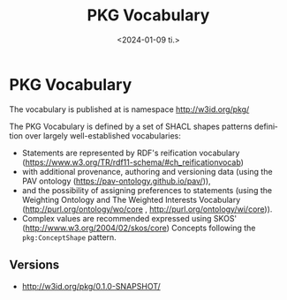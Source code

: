 * PKG Vocabulary

The vocabulary is published at is namespace http://w3id.org/pkg/

The PKG Vocabulary is defined by a set of SHACL shapes patterns definition over largely well-established vocabularies:
 - Statements are represented by RDF's reification vocabulary (https://www.w3.org/TR/rdf11-schema/#ch_reificationvocab)
 - with additional provenance, authoring and versioning data (using the PAV ontology (https://pav-ontology.github.io/pav/)),
 - and the possibility of assigning preferences to statements (using the Weighting Ontology and The Weighted Interests Vocabulary (http://purl.org/ontology/wo/core , http://purl.org/ontology/wi/core)).
 - Complex values are recommended expressed using SKOS' (http://www.w3.org/2004/02/skos/core) Concepts following the ~pkg:ConceptShape~ pattern.

** Examples
*** "I dislike all movies with the actor Tom Cruise"

#+NAME: example1-tom-cruise
#+BEGIN_SRC ttl
@prefix my:   <http://example.com/my> .

_:st1 a rdf:Statement ;

  ## CONTENT

  ## The original textual statement in full.

  dc:description
    "I dislike all movies with the actor Tom Cruise."@en ;

  ## The statement is split into a subject, predicate and object.

  ## Here, my:I  represents the owner of the PKG.

  rdf:subject
    my:I ;

  ## No readily available IRI for "dislike" was found, so we represent
  ## this as a skos:Concept where the term(s) that represent the
  ## meaning of the concept should be included as a textual
  ## description using `dc:description`.

  rdf:predicate [ a skos:Concept ; dc:description "dislike" ] ;

  ## Complex statements are also typically represented using
  ## skos:Concept, which can be additionally related to other concepts
  ## using the SKOS properties: skos:related, skos:broader,
  ## skos:narrower --- or other applicable properties.

  rdf:object
    [
      a skos:Concept ; dc:description "All movies with the actor Tom Cruise" ;
	skos:related <https://schema.org/actor>, <http://dbpedia.org/resource/Tom_Cruise> ;
        skos:broader <https://schema.org/Movie> ; 
    ] ;

  ## LOGGING

  # Who made the original statement?

  pav:authoredBy
    my:I ;

  # Who created this representation of the statement?

  pav:createdBy
    my:I ;

  # Who helped in further describing/analysing the statement?

  # pav:curatedBy

  # When was the original statement made/expressed/uttered?

  pav:authoredOn
    "2023-12-15T21:12:40"^^xsd:dateTime ;

  # When this representation was made?

  pav:createdOn
    "2023-12-15T21:12:40"^^xsd:dateTime ;

  # Where was this representation was made?

  pav:createdAt
    [ a geo:Point ;
      geo:lat 45.201 ;
      geo:long 10.128
    ] 
.

  ## FURTHER ANALYSIS
  ## A statement may be analysed in more details in terms of preference disclose.
  ## In our example, it is possible to derive I's negative preference towards Tom Cruise.
  my:I wi:preference [
    pav:derivedFrom _:st1 ;
    wi:topic <http://dbpedia.org/resource/Tom_Cruise> ;
    wo:weight [ 
      wo:weight_value -1.0 ;
      wo:scale pkg:StandardScale
    ]
  ]
.

#+END_SRC


#+BEGIN_SRC ttl :tangle example/ex1.ttl :noweb strip-export :exports none :mkdirp yes
<<prefixes>>
<<example1-tom-cruise>>
#+END_SRC

** Vocabulary
*** Metadata

#+NAME: voc-metadata
#+BEGIN_SRC ttl
pkg:PKGVocabulary a owl:Ontology ;
    dc:title "Personal Knowledge Graph (PKG) Vocabulary" ;

    vann:preferredNamespacePrefix "pkg" ;
    vann:preferredNamespaceUri "http://w3id.org/pkg/" ;

    #owl:priorVersion
    owl:versionIRI <> ;
    owl:versionInfo "0.1.0-SNAPSHOT" ;

    dcat:distribution
       [ dc:format <https://www.iana.org/assignments/media-types/text/turtle> ;
	 dcat:downloadURL <pkg-vocabulary.shacl.ttl> ] ;
    #   [ dc:format <https://www.iana.org/assignments/media-types/application/ld+json> ;
    #     dcat:downloadURL <....json> ]


    doap:repository <https://github.com/iai-group/pkg-vocabulary> ;

    dc:creator "Martin G. Skjæveland" ;
    dc:contributor "Krisztian Balog", "Nolwenn Bernard" ;

    dc:created "2024-01-04" ;
    #dc:issued "2023-10-23" ;
    #dc:modified "2023-09-26" ;

    dc:abstract """

The PKG Vocabulary defines a pattern for expressing reified statements
that may be annotated with provenance data. The vocabulary is designed
to express facts and statements for personal knowledge graphs
(PKGs), that is, facts and statements where personalisation data, e.g.,
who made the statement, who the statement is about, is at the core.

Statements are represented by
[RDF's reification vocabulary](https://www.w3.org/TR/rdf11-schema/#ch_reificationvocab)
with additional provenance, authoring and versioning data (using the
[PAV ontology](https://pav-ontology.github.io/pav/)),
and the possibility of assigning preferences to statements (using the
[Weighting Ontology](http://purl.org/ontology/wo/core)). Complex values are
recommended expressed using SKOS' `Concepts` following the `pkg:ConceptShape` pattern.

""" ;
#+END_SRC

*** SHACL shape patterns
**** Statement

#+NAME: voc-shacl-pattern-statement
#+BEGIN_SRC ttl
pkg:StatementShape a sh:NodeShape ;

  sh:targetClass rdf:Statement ;

  # skos:definition """ """ ;
  # skos:changeNote
  skos:example <example/ex1.ttl> ;
  sh:order 1;
  sh:property

    # Logging
    [ sh:path pav:authoredBy ; sh:minCount 0 ;
	sh:name "Authored by" ; sh:order 3.1 ;
	sh:description "Who made the original statement?" ] ,

    [ sh:path pav:createdBy ; sh:minCount 0 ;
	sh:name "Created by" ; sh:order 3.2 ;
	sh:description "Who made this representation of the statement?" ] ,

    [ sh:path pav:curatedBy ; sh:minCount 0 ;
	sh:name "Created by" ; sh:order 3.3 ;
	sh:description "Who helped in further describing or analysing this representation of the statement?" ] ,

    [ sh:path pav:authoredOn ; sh:minCount 0 ; sh:maxCount 1 ;
	sh:name "Authored on" ; sh:order 3.4 ;
	sh:datatype xsd:dateTime ;
	sh:description "The timestamp when the statement was made." ] ,

    [ sh:path pav:createdOn ; sh:minCount 0 ; sh:maxCount 1 ;
	sh:name "Authored on" ; sh:order 3.5 ;
	sh:datatype xsd:dateTime ;
	sh:description "The timestamp when this representation of the statement was made." ] ,

    [ sh:path pav:createdAt ; sh:minCount 0 ;
	sh:name "Authored on" ; sh:order 3.6 ;
	sh:description "The location where this representation of the statement was made." ] ,

    # content

    [ sh:path dc:description ; sh:minCount 1 ; sh:maxCount 1 ; sh:nodeKind sh:Literal ;
	sh:name "Description" ; sh:order 1.1 ;
	sh:description "The original textual statement in full." ] ,

    [ sh:path rdf:subject ; sh:minCount 1 ; sh:maxCount 1 ; sh:nodeKind sh:BlankNodeOrIRI ; sh:node pkg:StatementValueShape ;
	sh:name "Subject" ; sh:order 1.2 ;
	sh:description """The subject of the statement.
	Typically who or what that is performing the action of the statement.
	The first value of the elements in a RDF triple representation.""" ] ,

    [ sh:path rdf:predicate ; sh:minCount 1 ; sh:maxCount 1 ; sh:nodeKind sh:BlankNodeOrIRI ; sh:node pkg:StatementValueShape ;
	sh:name "Predicate" ; sh:order 1.3 ;
	sh:description """The predicate of the statement.
	Typically the action of the statement.
	The second value of the elements in a RDF triple representation.""" ] ,

    [ sh:path rdf:object ; sh:minCount 1 ; sh:maxCount 1 ; sh:node pkg:StatementValueShape ;
	sh:name "Object" ; sh:order 1.4 ;
	sh:description """The object of the statement.
	Typically the receiver of the statements' action.
	The third value of the elements in a RDF triple representation.""" ] ,

    # weight

    [ sh:path wo:weigth ; sh:minCount 0 ; sh:maxCount 1 ; sh:node pkg:WeightShape ;
	sh:name "Weigth" ; sh:order 2.1 ;
	sh:description """
	""" ]
.

#+END_SRC

**** Statement value

#+NAME: voc-shacl-pattern-statementvalue
#+BEGIN_SRC ttl
pkg:StatementValueShape a sh:NodeShape ;
  sh:targetObjectsOf rdf:subject, rdf:predicate, rdf:object ;
  sh:order 2;
  rdfs:comment """
The subject, predicate and object of a statement can be given as a
single IRI or literal, e.g., ex:JurassicPark or 'Tom Hanks', as long
as this respects the RDF grammar, e.g., literals should only appear as
objects. In case the value may not be identified by a single concrete
IRI or literal, the value can be expressed as a skos:Concept, in
particular for cases where the value represents a complex value, e.g.,
'all the flowers in my garden'.
"""

.
#+END_SRC

**** Concept

#+NAME: voc-shacl-pattern-concept
#+BEGIN_SRC ttl

pkg:ConceptShape a sh:NodeShape ;
  sh:targetClass skos:Concept ;
  sh:order 3;
  sh:property

  [ sh:path dc:description ; sh:minCount 1 ; sh:maxCount 1; sh:nodeKind sh:Literal ;
      sh:name "Description" ; sh:order 1.1 ;
      sh:description "The textual support in the original statement for this concept." ] ,

  [ sh:path [ sh:alternativePath ( skos:related skos:narrower skos:broader ) ] ; sh:minCount 0 ;
      sh:name "Related concepts" ; sh:order 1.2 ;
      sh:description """
Any things or concepts related to this concept. Use this relation for
linking identified named entities to this concept. For
non-hierarchically related things or concepts, use skos:related. For
hierarchically related things or concepts, use skos:narrower or
skos:broader.
""" ]

.

#+END_SRC

**** Preference

#+NAME: voc-shacl-pattern-preference
#+BEGIN_SRC ttl
pkg:PreferenceShape a sh:NodeShape ;
   rdfs:comment "Preference is used to express the sentiment of the Subject of the statement toward its Object. The sentiment is represented as a bounded weight, e.g., like is 1 and dislike is -1." ;
  sh:order 4;
  sh:targetObjectsOf wi:preference ;
  sh:property
  [ sh:path wi:topic ; sh:minCount 1 ;
    sh:name "Preference topic" ; sh:description "The topic of the preference." ;
    sh:order 1 ;
  ] ,
  [ sh:path wo:weight ; sh:minCount 1 ; sh:maxCount 1 ;
    sh:name "Weigth value" ; sh:description "The specific value of a weight." ;
    sh:order 2 ;
  ] ,
  [ sh:path pav:derivedFrom ; sh:minCount 0 ; sh:node pkg:StatementShape ;
    sh:name "Weigth scale" ; sh:description "The statement from which the preference was derived." ;
    sh:order 3 ;
  ] .
#+END_SRC

**** Weight

#+NAME: voc-shacl-pattern-weight
#+BEGIN_SRC ttl
pkg:WeightShape a sh:NodeShape ;
  sh:order 5;
  sh:targetObjectsOf wo:weight ;
  sh:property
  [ sh:path wo:weight_value ; sh:minCount 1 ; sh:maxCount 1 ; sh:datatype xsd:decimal ;
    sh:name "Weight value" ; sh:description "The maximum value of this scale" ;
    sh:order 1
  ] ,
  [ sh:path wo:scale ; sh:minCount 1 ; sh:maxCount 1 ; sh:node pkg:WeightScaleShape ;
    sh:name "Min weight" ; sh:description "The minimum value of this scale" ;
    sh:order 2
  ] 
.
#+END_SRC


**** Weight scale

#+NAME: voc-shacl-pattern-weight-scale
#+BEGIN_SRC ttl
pkg:WeightScaleShape a sh:NodeShape ;
  sh:order 5;
  sh:targetClass wo:Scale ;
  sh:property
  [ sh:path wo:max_weigth ; sh:minCount 1 ; sh:maxCount 1 ; sh:datatype xsd:decimal ;
    sh:name "Max weight" ; sh:description "The maximum value of this scale" ;
    sh:order 2
  ] ,
  [ sh:path wo:min_weigth ; sh:minCount 1 ; sh:maxCount 1 ; sh:datatype xsd:decimal ;
    sh:name "Min weight" ; sh:description "The minimum value of this scale" ;
    sh:order 1
  ] ,
  [ sh:path wo:step_size  ; sh:minCount 0 ; sh:maxCount 1 ; sh:datatype xsd:decimal ;
    sh:name "Step size" ; sh:description "The step size of this scale. Values should be a multiple of this step size offset from the minimum weight." ;
    sh:order 3
  ]
.
#+END_SRC


*** Terms

#+NAME: voc-terms-standardscale
#+BEGIN_SRC ttl
pkg:StandardScale a wo:Scale ;
  dc:description "A standard scale from -1 to 1 with 0.1 steps.";
  wo:max_weigth  1.0 ;
  wo:min_weigth -1.0 ;
  wo:step_size   0.1 .
#+END_SRC

*** tangle                                                         :noexport:

#+BEGIN_SRC ttl :tangle pkg-vocabulary.shacl.ttl :noweb strip-export
<<prefixes>>

@base <http://w3id.org/pkg/0.1.0-SNAPSHOT/> .

<<voc-metadata>>

dc:description """

### Example 1

This example demonstrates how the statement "I dislike all movies with
the actor Tom Cruise." is represented using the vocabulary. The
statement is expressed/uttered by the owner of the PKG, represented by
the IRI `my:I`. The example includes comments inline.

```
<<example1-tom-cruise>>
```

"""
 ;

#skos:changeNote .

.


###
### SHACL SHAPES
###

<<voc-shacl-pattern-statement>>
<<voc-shacl-pattern-statementvalue>>
<<voc-shacl-pattern-concept>>
<<voc-shacl-pattern-preference>>
<<voc-shacl-pattern-weight>>
<<voc-shacl-pattern-weight-scale>>

###
### VOCABULARY TERMS
###

<<voc-terms-standardscale>>

#+END_SRC


** Prefixes

#+NAME: prefixes
#+BEGIN_SRC ttl
@prefix dc:    <http://purl.org/dc/terms/> .
@prefix dcat:  <http://www.w3.org/ns/dcat#> .
@prefix doap:  <http://usefulinc.com/ns/doap#> .
@prefix event: <http://purl.org/NET/c4dm/event.owl#> .
@prefix ex:    <http://example.com#> .
@prefix foaf:  <http://xmlns.com/foaf/0.1/> .
@prefix geo:   <http://www.w3.org/2003/01/geo/wgs84_pos#> .
@prefix owl:   <http://www.w3.org/2002/07/owl#> .
@prefix pav:   <http://purl.org/pav/> .
@prefix rdf:   <http://www.w3.org/1999/02/22-rdf-syntax-ns#> .
@prefix rdfs:  <http://www.w3.org/2000/01/rdf-schema#> .
@prefix sh:    <http://www.w3.org/ns/shacl#> .
@prefix skos:  <http://www.w3.org/2004/02/skos/core#> .
@prefix vann:  <http://purl.org/vocab/vann/> .
@prefix vs:    <http://www.w3.org/2003/06/sw-vocab-status/ns#> .
@prefix xsd:   <http://www.w3.org/2001/XMLSchema#> .
@prefix wi:    <http://purl.org/ontology/wi/core#> .
@prefix wo:    <http://purl.org/ontology/wo/core#> .

@prefix pkg:   <http://w3id.org/pkg/> .
#+END_SRC


** Versions                                                           :index:

 - http://w3id.org/pkg/0.1.0-SNAPSHOT/

** org-mode setup
#+OPTIONS: ':nil *:t -:t ::t <:t H:3 \n:nil ^:t arch:headline
#+OPTIONS: author:nil broken-links:nil c:nil creator:nil
#+OPTIONS: d:(not "LOGBOOK") date:nil e:t email:nil f:t inline:t num:t
#+OPTIONS: p:nil pri:nil prop:nil stat:t tags:nil tasks:nil tex:t
#+OPTIONS: timestamp:nil title:t toc:nil todo:nil |:t
#+TITLE: PKG Vocabulary
#+DATE: <2024-01-09 ti.>
#+AUTHOR: Martin
#+EMAIL: martige@ifi-martige-3
#+LANGUAGE: en
#+SELECT_TAGS: index
#+EXCLUDE_TAGS: noexport
#+CREATOR: Emacs 27.1 (Org mode 9.1.14)
#+EXPORT_FILE_NAME: docs/index.html
